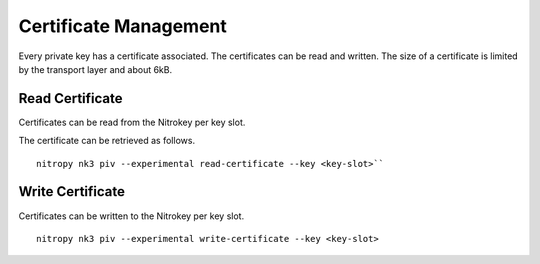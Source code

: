 Certificate Management
======================

.. product-table:: nk3

Every private key has a certificate associated. The certificates can be read and written.
The size of a certificate is limited by the transport layer and about 6kB.


Read Certificate
----------------

Certificates can be read from the Nitrokey per key slot.

The certificate can be retrieved as follows.

::

    nitropy nk3 piv --experimental read-certificate --key <key-slot>``


Write Certificate
-----------------

Certificates can be written to the Nitrokey per key slot.

::

    nitropy nk3 piv --experimental write-certificate --key <key-slot>
